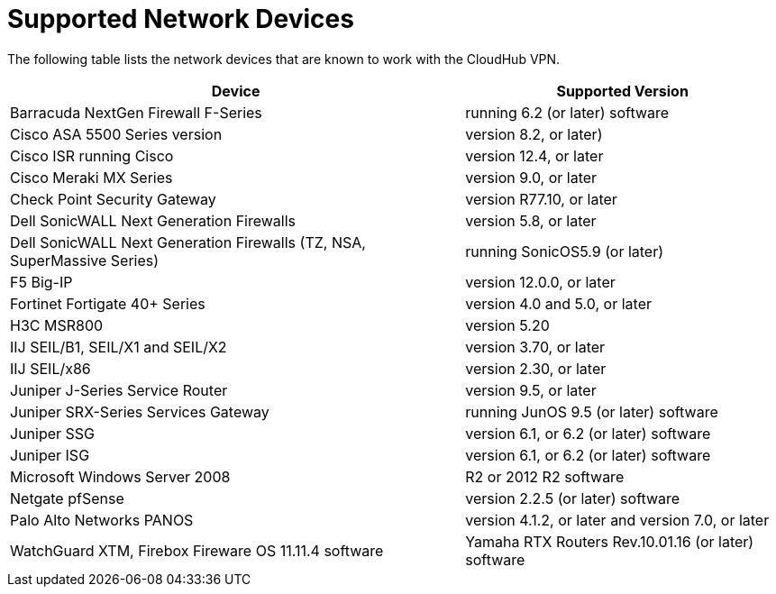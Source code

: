 = Supported Network Devices

The following table lists the network devices that are known to work with the CloudHub VPN.

[%header%autowidth.spread]
|===
| Device | Supported Version
| Barracuda NextGen Firewall F-Series | running 6.2 (or later) software
| Cisco ASA 5500 Series version | version 8.2, or later)
| Cisco ISR running Cisco | version 12.4, or later
| Cisco Meraki MX Series | version 9.0, or later
| Check Point Security Gateway | version R77.10, or later
| Dell SonicWALL Next Generation Firewalls | version 5.8, or later
| Dell SonicWALL Next Generation Firewalls (TZ, NSA, SuperMassive Series) | running SonicOS5.9 (or later)
| F5 Big-IP | version 12.0.0, or later
| Fortinet Fortigate 40+ Series | version 4.0 and 5.0, or later
| H3C MSR800 | version 5.20
| IIJ SEIL/B1, SEIL/X1 and SEIL/X2 | version 3.70, or later
| IIJ SEIL/x86 | version 2.30, or later
| Juniper J-Series Service Router | version 9.5, or later
| Juniper SRX-Series Services Gateway | running JunOS 9.5 (or later) software
| Juniper SSG | version 6.1, or 6.2 (or later) software
| Juniper ISG |  version  6.1, or 6.2 (or later) software
| Microsoft Windows Server 2008 | R2 or 2012 R2 software
| Netgate pfSense | version  2.2.5 (or later) software
| Palo Alto Networks PANOS | version  4.1.2, or later and version  7.0, or later
| WatchGuard XTM, Firebox Fireware OS 11.11.4 software
| Yamaha RTX Routers Rev.10.01.16 (or later) software
| Zyxel Zywall Series running 4.20 (or later) software
|===